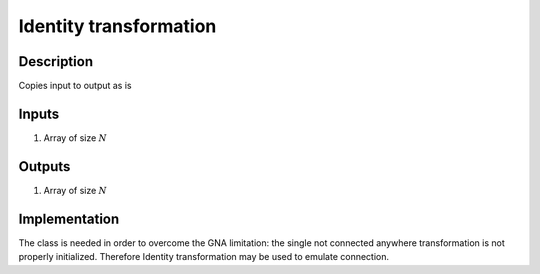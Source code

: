 Identity transformation
~~~~~~~~~~~~~~~~~~~~~~~

Description
^^^^^^^^^^^
Copies input to output as is

Inputs
^^^^^^

1) Array of size :math:`N`

Outputs
^^^^^^^

1) Array of size :math:`N`

Implementation
^^^^^^^^^^^^^^
The class is needed in order to overcome the GNA limitation:
the single not connected anywhere transformation is not properly initialized.
Therefore Identity transformation may be used to emulate connection.
